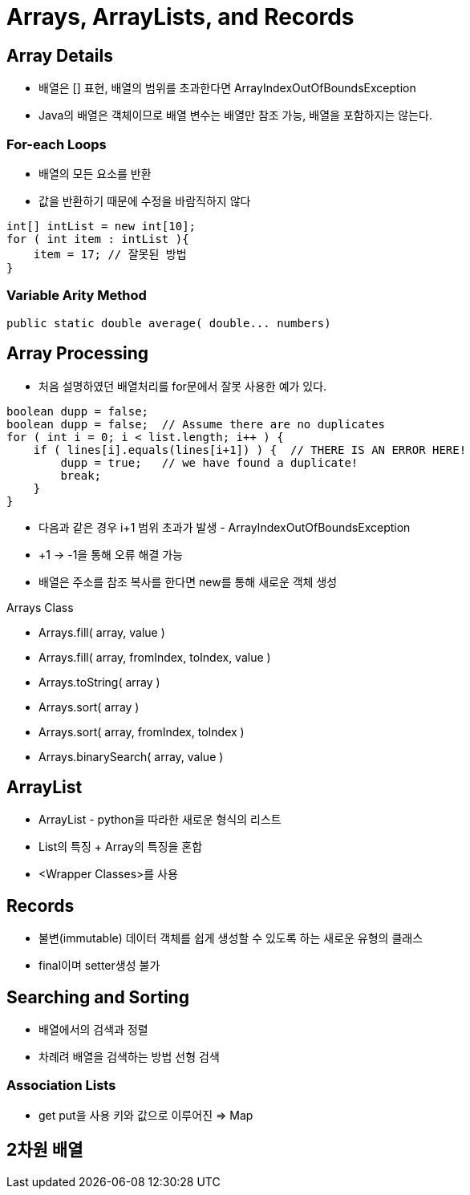 = Arrays, ArrayLists, and Records

== Array Details
- 배열은 [] 표현, 배열의 범위를 초과한다면 ArrayIndexOutOfBoundsException
- Java의 배열은 객체이므로 배열 변수는 배열만 참조 가능, 배열을 포함하지는 않는다.

=== For-each Loops
- 배열의 모든 요소를 반환
- 값을 반환하기 때문에 수정을 바람직하지 않다
[source, java]
----
int[] intList = new int[10];
for ( int item : intList ){
    item = 17; // 잘못된 방법
}
----

=== Variable Arity Method
[source, java]
----
public static double average( double... numbers)
----

== Array Processing
- 처음 설명하였던 배열처리를 for문에서 잘못 사용한 예가 있다.
[source, java]
----
boolean dupp = false;
boolean dupp = false;  // Assume there are no duplicates
for ( int i = 0; i < list.length; i++ ) {
    if ( lines[i].equals(lines[i+1]) ) {  // THERE IS AN ERROR HERE!
        dupp = true;   // we have found a duplicate!
        break;
    }
}
----
- 다음과 같은 경우 i+1 범위 초과가 발생 - ArrayIndexOutOfBoundsException
- +1 -> -1을 통해 오류 해결 가능
- 배열은 주소를 참조 복사를 한다면 new를 통해 새로운 객체 생성

.Arrays Class
- Arrays.fill( array, value )
- Arrays.fill( array, fromIndex, toIndex, value )
- Arrays.toString( array )
- Arrays.sort( array )
- Arrays.sort( array, fromIndex, toIndex )
- Arrays.binarySearch( array, value )

== ArrayList
- ArrayList - python을 따라한 새로운 형식의 리스트
- List의 특징 + Array의 특징을 혼합
- <Wrapper Classes>를 사용

== Records
- 불변(immutable) 데이터 객체를 쉽게 생성할 수 있도록 하는 새로운 유형의 클래스
- final이며 setter생성 불가

== Searching and Sorting
- 배열에서의 검색과 정렬
- 차례려 배열을 검색하는 방법 선형 검색

=== Association Lists
- get put을 사용 키와 값으로 이루어진 => Map

== 2차원 배열